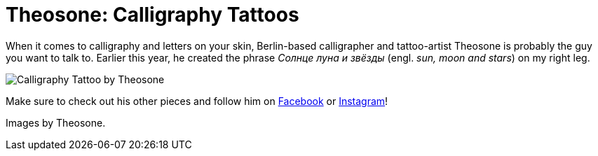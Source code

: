 = Theosone: Calligraphy Tattoos
:published_at: 2016-04-08
:hp-tags: russian, tattoo
:hp-alt-title: theosone calligraphy tattoos
:hp-image: covers/calligraphy-tattoo-leg.jpg

When it comes to calligraphy and letters on your skin, Berlin-based calligrapher and tattoo-artist Theosone is probably the guy you want to talk to. Earlier this year, he created the phrase _Солнце луна и звёзды_ (engl. _sun, moon and stars_) on my right leg. 

image::calligraphy-tattoo.jpg[Calligraphy Tattoo by Theosone]

Make sure to check out his other pieces and follow him on link:https://www.facebook.com/artoftheosone[Facebook] or link:https://www.instagram.com/theosone/[Instagram]!

Images by Theosone.